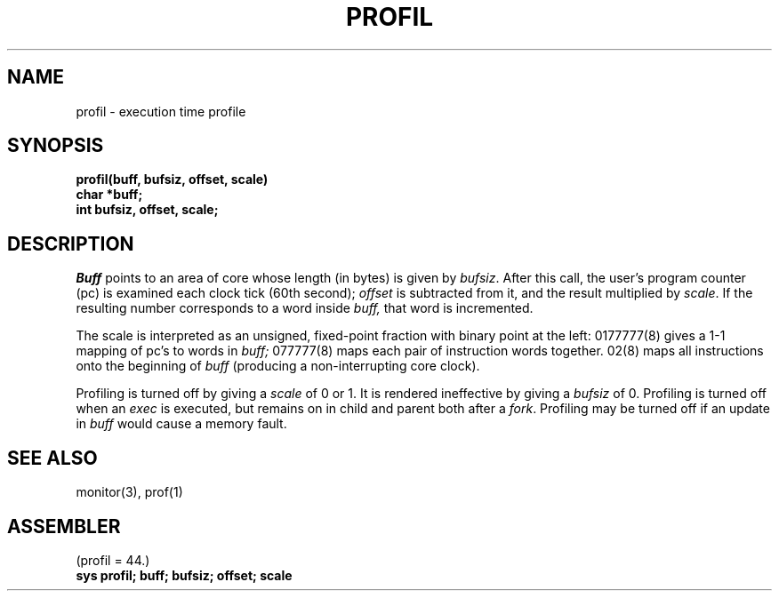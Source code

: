 .TH PROFIL 2 
.SH NAME
profil \- execution time profile
.SH SYNOPSIS
.B profil(buff, bufsiz, offset, scale)
.br
.B char *buff;
.br
.B int bufsiz, offset, scale;
.SH DESCRIPTION
.I Buff
points to an area of core whose length (in bytes) is given by
.IR bufsiz .
After this call, the user's program counter (pc)
is examined each clock tick (60th second);
.I offset
is subtracted from it, and the result multiplied by
.IR scale .
If the resulting number corresponds to a word
inside
.I buff,
that word is incremented.
.PP
The scale is interpreted as an unsigned,
fixed-point fraction with binary point at the
left: 0177777(8) gives a 1-1 mapping of pc's to words
in
.I buff;
077777(8) maps each pair of instruction words
together.
02(8) maps all instructions onto the beginning of
.I buff
(producing a non-interrupting core clock).
.PP
Profiling is turned off by giving a
.I scale
of 0 or 1.
It is rendered
ineffective by giving a
.I bufsiz
of 0.
Profiling is turned off when an
.I exec
is executed, but remains on in child and parent both
after a
.IR fork .
Profiling may be turned off if an update in
.I buff
would cause a memory fault.
.SH "SEE ALSO"
monitor(3), prof(1)
.SH ASSEMBLER
(profil = 44.)
.br
.B sys profil; buff; bufsiz; offset; scale
